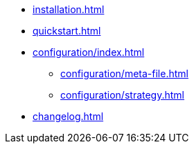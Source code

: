 * xref:installation.adoc[]
* xref:quickstart.adoc[]
* xref:configuration/index.adoc[]
** xref:configuration/meta-file.adoc[]
** xref:configuration/strategy.adoc[]
* xref:changelog.adoc[]